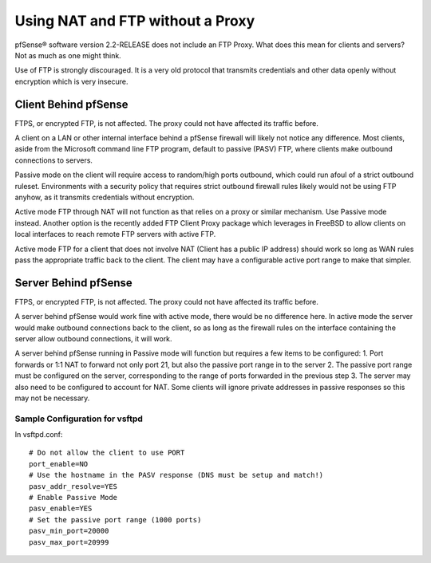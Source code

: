Using NAT and FTP without a Proxy
=================================

pfSense® software version 2.2-RELEASE does not include an FTP Proxy.
What does this mean for clients and servers? Not as much as one 
might think.

Use of FTP is strongly discouraged. It is a very old protocol that
transmits credentials and other data openly without encryption which is
very insecure.

Client Behind pfSense
---------------------

FTPS, or encrypted FTP, is not affected. The proxy could not have
affected its traffic before.

A client on a LAN or other internal interface behind a pfSense firewall
will likely not notice any difference. Most clients, aside from the
Microsoft command line FTP program, default to passive (PASV) FTP, where
clients make outbound connections to servers.

Passive mode on the client will require access to random/high ports
outbound, which could run afoul of a strict outbound ruleset.
Environments with a security policy that requires strict outbound
firewall rules likely would not be using FTP anyhow, as it transmits
credentials without encryption.

Active mode FTP through NAT will not function as that relies on a proxy
or similar mechanism. Use Passive mode instead. Another option is the
recently added FTP Client Proxy package which leverages in FreeBSD to
allow clients on local interfaces to reach remote FTP servers with
active FTP.

Active mode FTP for a client that does not involve NAT (Client has a
public IP address) should work so long as WAN rules pass the appropriate
traffic back to the client. The client may have a configurable active
port range to make that simpler.

Server Behind pfSense
---------------------

FTPS, or encrypted FTP, is not affected. The proxy could not have
affected its traffic before.

A server behind pfSense would work fine with active mode, there would be
no difference here. In active mode the server would make outbound
connections back to the client, so as long as the firewall rules on the
interface containing the server allow outbound connections, it will
work.

A server behind pfSense running in Passive mode will function but
requires a few items to be configured: 1. Port forwards or 1:1 NAT to
forward not only port 21, but also the passive port range in to the
server 2. The passive port range must be configured on the server,
corresponding to the range of ports forwarded in the previous step 3.
The server may also need to be configured to account for NAT. Some
clients will ignore private addresses in passive responses so this may
not be necessary.

Sample Configuration for vsftpd
~~~~~~~~~~~~~~~~~~~~~~~~~~~~~~~

In vsftpd.conf::

  # Do not allow the client to use PORT
  port_enable=NO
  # Use the hostname in the PASV response (DNS must be setup and match!)
  pasv_addr_resolve=YES
  # Enable Passive Mode
  pasv_enable=YES
  # Set the passive port range (1000 ports)
  pasv_min_port=20000
  pasv_max_port=20999

